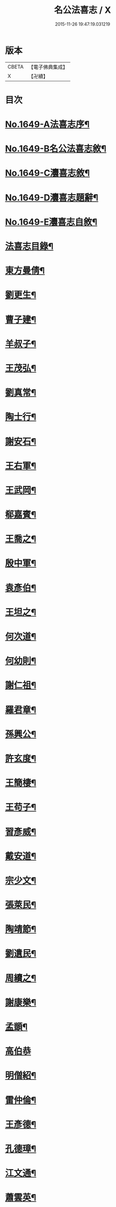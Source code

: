 #+TITLE: 名公法喜志 / X
#+DATE: 2015-11-26 19:47:19.031219
* 版本
 |     CBETA|【電子佛典集成】|
 |         X|【卍續】    |

* 目次
* [[file:KR6r0169_001.txt::001-0322a1][No.1649-A法喜志序¶]]
* [[file:KR6r0169_001.txt::0322b5][No.1649-B名公法喜志敘¶]]
* [[file:KR6r0169_001.txt::0322c10][No.1649-C灋喜志敘¶]]
* [[file:KR6r0169_001.txt::0323a11][No.1649-D灋喜志題辭¶]]
* [[file:KR6r0169_001.txt::0323b14][No.1649-E灋喜志自敘¶]]
* [[file:KR6r0169_001.txt::0324a2][法喜志目錄¶]]
* [[file:KR6r0169_001.txt::0324c18][東方曼倩¶]]
* [[file:KR6r0169_001.txt::0325a5][劉更生¶]]
* [[file:KR6r0169_001.txt::0325a13][曹子建¶]]
* [[file:KR6r0169_001.txt::0325a19][羊叔子¶]]
* [[file:KR6r0169_001.txt::0325b2][王茂弘¶]]
* [[file:KR6r0169_001.txt::0325b9][劉真常¶]]
* [[file:KR6r0169_001.txt::0325b14][陶士行¶]]
* [[file:KR6r0169_001.txt::0325b20][謝安石¶]]
* [[file:KR6r0169_001.txt::0325c6][王右軍¶]]
* [[file:KR6r0169_001.txt::0325c12][王武岡¶]]
* [[file:KR6r0169_001.txt::0325c17][郗嘉賓¶]]
* [[file:KR6r0169_001.txt::0326a3][王喬之¶]]
* [[file:KR6r0169_001.txt::0326a8][殷中軍¶]]
* [[file:KR6r0169_001.txt::0326a11][袁彥伯¶]]
* [[file:KR6r0169_001.txt::0326a20][王坦之¶]]
* [[file:KR6r0169_001.txt::0326b3][何次道¶]]
* [[file:KR6r0169_001.txt::0326b12][何幼則¶]]
* [[file:KR6r0169_001.txt::0326b17][謝仁祖¶]]
* [[file:KR6r0169_001.txt::0326b24][羅君章¶]]
* [[file:KR6r0169_001.txt::0326c7][孫興公¶]]
* [[file:KR6r0169_001.txt::0326c15][許玄度¶]]
* [[file:KR6r0169_001.txt::0326c23][王簡棲¶]]
* [[file:KR6r0169_001.txt::0327a2][王苟子¶]]
* [[file:KR6r0169_001.txt::0327a6][習彥威¶]]
* [[file:KR6r0169_001.txt::0327a16][戴安道¶]]
* [[file:KR6r0169_001.txt::0327a23][宗少文¶]]
* [[file:KR6r0169_001.txt::0327b6][張萊民¶]]
* [[file:KR6r0169_001.txt::0327b11][陶靖節¶]]
* [[file:KR6r0169_001.txt::0327b19][劉遺民¶]]
* [[file:KR6r0169_001.txt::0327c7][周續之¶]]
* [[file:KR6r0169_001.txt::0327c11][謝康樂¶]]
* [[file:KR6r0169_001.txt::0327c21][孟顗¶]]
* [[file:KR6r0169_001.txt::0327c24][高伯恭]]
* [[file:KR6r0169_001.txt::0328a8][明僧紹¶]]
* [[file:KR6r0169_001.txt::0328a18][雷仲倫¶]]
* [[file:KR6r0169_001.txt::0328a23][王彥德¶]]
* [[file:KR6r0169_001.txt::0328b5][孔德璋¶]]
* [[file:KR6r0169_001.txt::0328b11][江文通¶]]
* [[file:KR6r0169_001.txt::0328b18][蕭雲英¶]]
* [[file:KR6r0169_001.txt::0328b24][范伯倫]]
* [[file:KR6r0169_001.txt::0328c5][范蔚宗¶]]
* [[file:KR6r0169_001.txt::0328c13][何彥德¶]]
* [[file:KR6r0169_001.txt::0329a4][張孝始¶]]
* [[file:KR6r0169_001.txt::0329a11][劉靈預¶]]
* [[file:KR6r0169_001.txt::0329a16][周彥倫¶]]
* [[file:KR6r0169_001.txt::0329a24][顏之推¶]]
* [[file:KR6r0169_001.txt::0329b6][戴仲若¶]]
* [[file:KR6r0169_001.txt::0329b15][謝慶緒¶]]
* [[file:KR6r0169_001.txt::0329b20][顏延年¶]]
* [[file:KR6r0169_001.txt::0329c3][何子皙¶]]
* [[file:KR6r0169_001.txt::0329c12][劉士光¶]]
* [[file:KR6r0169_001.txt::0329c19][袁景倩¶]]
* [[file:KR6r0169_001.txt::0330a3][王淮之¶]]
* [[file:KR6r0169_001.txt::0330a10][何子季¶]]
* [[file:KR6r0169_001.txt::0330a17][蘇瓊¶]]
* [[file:KR6r0169_002.txt::002-0330b6][陶貞白¶]]
* [[file:KR6r0169_002.txt::002-0330b20][荀公普¶]]
* [[file:KR6r0169_002.txt::0330c3][劉慧斐¶]]
* [[file:KR6r0169_002.txt::0330c8][陸佐公¶]]
* [[file:KR6r0169_002.txt::0330c15][孔彥深¶]]
* [[file:KR6r0169_002.txt::0330c23][梁敬之¶]]
* [[file:KR6r0169_002.txt::0331a4][魏伯起¶]]
* [[file:KR6r0169_002.txt::0331a12][劉溉¶]]
* [[file:KR6r0169_002.txt::0331a18][沈休文¶]]
* [[file:KR6r0169_002.txt::0331b4][劉彥和¶]]
* [[file:KR6r0169_002.txt::0331b11][崔子約¶]]
* [[file:KR6r0169_002.txt::0331b17][劉士湮¶]]
* [[file:KR6r0169_002.txt::0331b22][元士宗¶]]
* [[file:KR6r0169_002.txt::0331c10][庾彥實¶]]
* [[file:KR6r0169_002.txt::0331c15][杜輔言¶]]
* [[file:KR6r0169_002.txt::0331c24][徐孝穆]]
* [[file:KR6r0169_002.txt::0332a12][徐孝克¶]]
* [[file:KR6r0169_002.txt::0332a18][李子約¶]]
* [[file:KR6r0169_002.txt::0332b9][楊越公¶]]
* [[file:KR6r0169_002.txt::0332b17][張士衡¶]]
* [[file:KR6r0169_002.txt::0332b24][孫思邈¶]]
* [[file:KR6r0169_002.txt::0332c11][王仲淹¶]]
* [[file:KR6r0169_002.txt::0332c24][褚河南¶]]
* [[file:KR6r0169_002.txt::0333a13][虞文懿¶]]
* [[file:KR6r0169_002.txt::0333b2][孔頴達¶]]
* [[file:KR6r0169_002.txt::0333b10][杜克明¶]]
* [[file:KR6r0169_002.txt::0333b14][司馬喬卿¶]]
* [[file:KR6r0169_002.txt::0333b20][王子安¶]]
* [[file:KR6r0169_002.txt::0333b24][駱賓王]]
* [[file:KR6r0169_002.txt::0333c21][武平一¶]]
* [[file:KR6r0169_002.txt::0333c24][宋廣平¶]]
* [[file:KR6r0169_002.txt::0334a7][房琯¶]]
* [[file:KR6r0169_002.txt::0334a15][元魯山¶]]
* [[file:KR6r0169_002.txt::0334a23][王右丞¶]]
* [[file:KR6r0169_002.txt::0334b13][張燕公¶]]
* [[file:KR6r0169_002.txt::0334b21][嚴挺之¶]]
* [[file:KR6r0169_002.txt::0334c9][李青蓮¶]]
* [[file:KR6r0169_002.txt::0334c18][李公度¶]]
* [[file:KR6r0169_002.txt::0334c24][蘇晉¶]]
* [[file:KR6r0169_002.txt::0335a5][韋蘇州¶]]
* [[file:KR6r0169_002.txt::0335a13][李遐叔¶]]
* [[file:KR6r0169_002.txt::0335a20][杜子巽¶]]
* [[file:KR6r0169_002.txt::0335b16][陸鴻漸¶]]
* [[file:KR6r0169_002.txt::0335b24][李鄴侯]]
* [[file:KR6r0169_002.txt::0335c13][顏魯公¶]]
* [[file:KR6r0169_002.txt::0335c24][裴晉公¶]]
* [[file:KR6r0169_002.txt::0336a7][龐道玄¶]]
* [[file:KR6r0169_002.txt::0336a16][柳柳州¶]]
* [[file:KR6r0169_002.txt::0336b8][劉夢得¶]]
* [[file:KR6r0169_002.txt::0336b21][于刺史¶]]
* [[file:KR6r0169_002.txt::0336c5][李元賓¶]]
* [[file:KR6r0169_002.txt::0336c10][李習之¶]]
* [[file:KR6r0169_002.txt::0336c22][權載之¶]]
* [[file:KR6r0169_002.txt::0337a8][徐岱¶]]
* [[file:KR6r0169_002.txt::0337a12][李義山¶]]
* [[file:KR6r0169_002.txt::0337a19][盧源一¶]]
* [[file:KR6r0169_002.txt::0337b7][裴寬¶]]
* [[file:KR6r0169_003.txt::003-0337b15][白少傅¶]]
* [[file:KR6r0169_003.txt::0337c13][李濬之¶]]
* [[file:KR6r0169_003.txt::0337c22][杜彥之¶]]
* [[file:KR6r0169_003.txt::0338a3][韋南康¶]]
* [[file:KR6r0169_003.txt::0338a15][皇甫湜¶]]
* [[file:KR6r0169_003.txt::0338a22][韓昌黎¶]]
* [[file:KR6r0169_003.txt::0338b8][裴公美¶]]
* [[file:KR6r0169_003.txt::0338c2][丁繁¶]]
* [[file:KR6r0169_003.txt::0338c5][陳琡¶]]
* [[file:KR6r0169_003.txt::0338c16][崔群¶]]
* [[file:KR6r0169_003.txt::0338c22][司空表聖¶]]
* [[file:KR6r0169_003.txt::0339a3][呂許公¶]]
* [[file:KR6r0169_003.txt::0339a15][李文靖¶]]
* [[file:KR6r0169_003.txt::0339b2][謝宗源¶]]
* [[file:KR6r0169_003.txt::0339b8][曾運使¶]]
* [[file:KR6r0169_003.txt::0339b15][查湛然¶]]
* [[file:KR6r0169_003.txt::0339c2][楊文公¶]]
* [[file:KR6r0169_003.txt::0339c7][晁文元¶]]
* [[file:KR6r0169_003.txt::0339c24][王文正¶]]
* [[file:KR6r0169_003.txt::0340a5][朱炎¶]]
* [[file:KR6r0169_003.txt::0340a11][朱正裕¶]]
* [[file:KR6r0169_003.txt::0340a18][王中立¶]]
* [[file:KR6r0169_003.txt::0340a23][王隨¶]]
* [[file:KR6r0169_003.txt::0340b9][富丈忠¶]]
* [[file:KR6r0169_003.txt::0340b23][文潞公¶]]
* [[file:KR6r0169_003.txt::0340c12][杜祁公¶]]
* [[file:KR6r0169_003.txt::0340c23][范文正¶]]
* [[file:KR6r0169_003.txt::0341a10][尹師魯¶]]
* [[file:KR6r0169_003.txt::0341a19][馮當世¶]]
* [[file:KR6r0169_003.txt::0341b2][夏英公¶]]
* [[file:KR6r0169_003.txt::0341b10][李覯¶]]
* [[file:KR6r0169_003.txt::0341b17][趙清獻¶]]
* [[file:KR6r0169_003.txt::0341c7][歐陽永叔¶]]
* [[file:KR6r0169_003.txt::0341c21][司馬溫公¶]]
* [[file:KR6r0169_003.txt::0342a11][張文定¶]]
* [[file:KR6r0169_003.txt::0342a20][范忠文¶]]
* [[file:KR6r0169_003.txt::0342b5][邵康節¶]]
* [[file:KR6r0169_003.txt::0342b14][王介甫¶]]
* [[file:KR6r0169_003.txt::0342c7][蘇端明¶]]
* [[file:KR6r0169_003.txt::0343a2][蘇欒城¶]]
* [[file:KR6r0169_003.txt::0343a14][米襄陽¶]]
* [[file:KR6r0169_003.txt::0343b5][文與可¶]]
* [[file:KR6r0169_003.txt::0343b17][程明道¶]]
* [[file:KR6r0169_003.txt::0343c3][呂晦叔¶]]
* [[file:KR6r0169_003.txt::0343c12][楊無為¶]]
* [[file:KR6r0169_003.txt::0344a3][晁以道¶]]
* [[file:KR6r0169_003.txt::0344a16][王觀文¶]]
* [[file:KR6r0169_003.txt::0344a20][劉元城¶]]
* [[file:KR6r0169_004.txt::004-0344b20][胡康侯¶]]
* [[file:KR6r0169_004.txt::0344c9][周濂溪¶]]
* [[file:KR6r0169_004.txt::0344c23][秦淮海¶]]
* [[file:KR6r0169_004.txt::0345a12][李伯時¶]]
* [[file:KR6r0169_004.txt::0345a21][黃魯直¶]]
* [[file:KR6r0169_004.txt::0345b16][吳德夫¶]]
* [[file:KR6r0169_004.txt::0345b23][江民表¶]]
* [[file:KR6r0169_004.txt::0345c12][陳忠肅¶]]
* [[file:KR6r0169_004.txt::0345c24][李漢老¶]]
* [[file:KR6r0169_004.txt::0346a12][韓子蒼¶]]
* [[file:KR6r0169_004.txt::0346a20][呂居仁¶]]
* [[file:KR6r0169_004.txt::0346b13][張無盡¶]]
* [[file:KR6r0169_004.txt::0346c7][趙郡王¶]]
* [[file:KR6r0169_004.txt::0346c15][王以寧¶]]
* [[file:KR6r0169_004.txt::0346c24][潘待制]]
* [[file:KR6r0169_004.txt::0347a13][徐師川¶]]
* [[file:KR6r0169_004.txt::0347b4][楊龜山¶]]
* [[file:KR6r0169_004.txt::0347b12][張魏公¶]]
* [[file:KR6r0169_004.txt::0347c2][胡致堂¶]]
* [[file:KR6r0169_004.txt::0347c12][張文忠¶]]
* [[file:KR6r0169_004.txt::0348a6][王龜齡¶]]
* [[file:KR6r0169_004.txt::0348a14][游定夫¶]]
* [[file:KR6r0169_004.txt::0348a24][于憲]]
* [[file:KR6r0169_004.txt::0348b10][朱晦菴¶]]
* [[file:KR6r0169_004.txt::0348b23][馮濟川¶]]
* [[file:KR6r0169_004.txt::0348c14][陸放翁¶]]
* [[file:KR6r0169_004.txt::0348c24][王龍舒]]
* [[file:KR6r0169_004.txt::0349a8][張南軒¶]]
* [[file:KR6r0169_004.txt::0349a17][尤遂初¶]]
* [[file:KR6r0169_004.txt::0349b3][吳明可¶]]
* [[file:KR6r0169_004.txt::0349b12][葉水心¶]]
* [[file:KR6r0169_004.txt::0349b23][真西山¶]]
* [[file:KR6r0169_004.txt::0349c18][錢公相¶]]
* [[file:KR6r0169_004.txt::0349c24][劉後村¶]]
* [[file:KR6r0169_004.txt::0350a6][陸省菴¶]]
* [[file:KR6r0169_004.txt::0350a15][范致虗¶]]
* [[file:KR6r0169_004.txt::0350a19][吳履齋¶]]
* [[file:KR6r0169_004.txt::0350b11][饒德操¶]]
* [[file:KR6r0169_004.txt::0350b24][劉中明]]
* [[file:KR6r0169_004.txt::0350c15][劉經臣¶]]
* [[file:KR6r0169_004.txt::0351a9][戴道純¶]]
* [[file:KR6r0169_004.txt::0351a13][楊圭¶]]
* [[file:KR6r0169_004.txt::0351a24][李端愿¶]]
* [[file:KR6r0169_004.txt::0351b8][高世則¶]]
* [[file:KR6r0169_004.txt::0351b14][趙松雪¶]]
* [[file:KR6r0169_004.txt::0351b22][黃晉卿¶]]
* [[file:KR6r0169_004.txt::0351c4][顧仲英¶]]
* [[file:KR6r0169_004.txt::0351c10][楊鐵崖¶]]
* 卷
** [[file:KR6r0169_001.txt][名公法喜志 1]]
** [[file:KR6r0169_002.txt][名公法喜志 2]]
** [[file:KR6r0169_003.txt][名公法喜志 3]]
** [[file:KR6r0169_004.txt][名公法喜志 4]]
